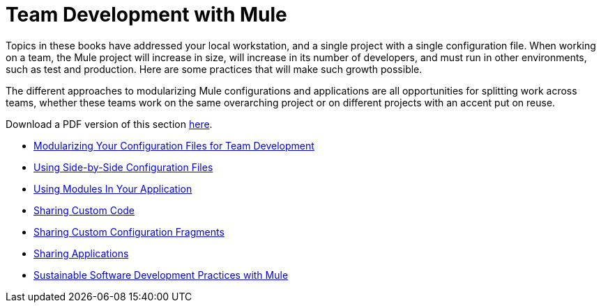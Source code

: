 = Team Development with Mule

Topics in these books have addressed your local workstation, and a single project with a single configuration file. When working on a team, the Mule project will increase in size, will increase in its number of developers, and must run in other environments, such as test and production. Here are some practices that will make such growth possible.

The different approaches to modularizing Mule configurations and applications are all opportunities for splitting work across teams, whether these teams work on the same overarching project or on different projects with an accent put on reuse.

Download a PDF version of this section link:/docs/download/attachments/122751378/Team+Development+with+Mule.pdf?version=1&modificationDate=1303431731496[here].

* link:/mule-user-guide/v/3.6/modularizing-your-configuration-files-for-team-development[Modularizing Your Configuration Files for Team Development]
* link:/mule-user-guide/v/3.6/using-side-by-side-configuration-files[Using Side-by-Side Configuration Files]
* link:/mule-user-guide/v/3.7/using-modules-in-your-application[Using Modules In Your Application]
* link:/mule-user-guide/v/3.7/sharing-custom-code[Sharing Custom Code]
* link:/mule-user-guide/v/3.7/sharing-custom-configuration-fragments[Sharing Custom Configuration Fragments]
* link:/mule-user-guide/v/3.6/sharing-applications[Sharing Applications]
* link:/mule-user-guide/v/3.7/sustainable-software-development-practices-with-mule[Sustainable Software Development Practices with Mule]
